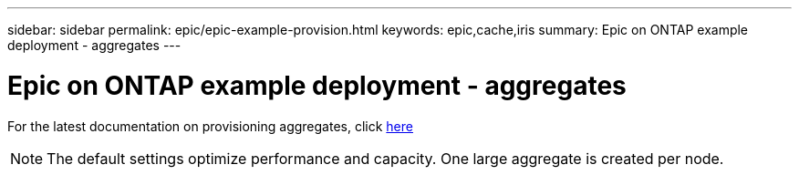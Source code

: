 ---
sidebar: sidebar
permalink: epic/epic-example-provision.html
keywords: epic,cache,iris
summary: Epic on ONTAP example deployment - aggregates
---

= Epic on ONTAP example deployment - aggregates

:hardbreaks:
:nofooter:
:icons: font
:linkattrs:
:imagesdir: ../media/

[.lead]
For the latest documentation on provisioning aggregates, click link:https://docs.netapp.com/us-en/ontap/disks-aggregates/manage-local-tiers-overview-concept.html[here]

[NOTE]

 The default settings optimize performance and capacity. One large aggregate is created per node.
